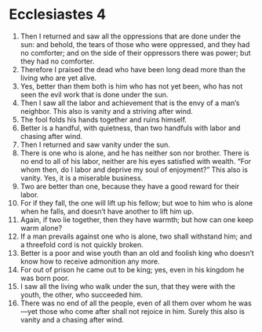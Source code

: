 ﻿
* Ecclesiastes 4
1. Then I returned and saw all the oppressions that are done under the sun: and behold, the tears of those who were oppressed, and they had no comforter; and on the side of their oppressors there was power; but they had no comforter. 
2. Therefore I praised the dead who have been long dead more than the living who are yet alive. 
3. Yes, better than them both is him who has not yet been, who has not seen the evil work that is done under the sun. 
4. Then I saw all the labor and achievement that is the envy of a man’s neighbor. This also is vanity and a striving after wind. 
5. The fool folds his hands together and ruins himself. 
6. Better is a handful, with quietness, than two handfuls with labor and chasing after wind. 
7. Then I returned and saw vanity under the sun. 
8. There is one who is alone, and he has neither son nor brother. There is no end to all of his labor, neither are his eyes satisfied with wealth. “For whom then, do I labor and deprive my soul of enjoyment?” This also is vanity. Yes, it is a miserable business. 
9. Two are better than one, because they have a good reward for their labor. 
10. For if they fall, the one will lift up his fellow; but woe to him who is alone when he falls, and doesn’t have another to lift him up. 
11. Again, if two lie together, then they have warmth; but how can one keep warm alone? 
12. If a man prevails against one who is alone, two shall withstand him; and a threefold cord is not quickly broken. 
13. Better is a poor and wise youth than an old and foolish king who doesn’t know how to receive admonition any more. 
14. For out of prison he came out to be king; yes, even in his kingdom he was born poor. 
15. I saw all the living who walk under the sun, that they were with the youth, the other, who succeeded him. 
16. There was no end of all the people, even of all them over whom he was—yet those who come after shall not rejoice in him. Surely this also is vanity and a chasing after wind. 
